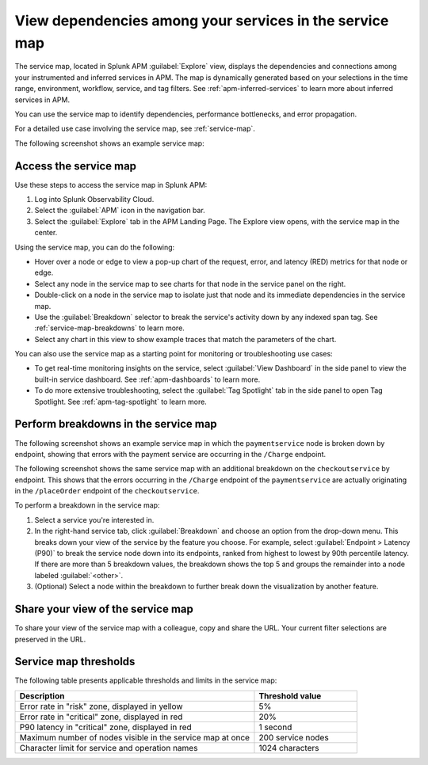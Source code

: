 .. _apm-service-map:

************************************************************
View dependencies among your services in the service map
************************************************************

.. Metadata updated: 1/23/23

.. meta::
   :description: Learn about the service map displays for your services in Splunk APM. 

The service map, located in Splunk APM :guilabel:`Explore` view, displays the dependencies and connections among your instrumented and inferred services in APM. The map is dynamically generated based on your selections in the time range, environment, workflow, service, and tag filters. See :ref:`apm-inferred-services` to learn more about inferred services in APM.

You can use the service map to identify dependencies, performance bottlenecks, and error propagation. 

For a detailed use case involving the service map, see :ref:`service-map`. 

The following screenshot shows an example service map: 

..  image:: /_images/apm/spans-traces/service-map.png
    :width: 95%
    :alt: This screenshot shows an example of the service map in Splunk APM Explore view.


Access the service map
========================

Use these steps to access the service map in Splunk APM: 

#. Log into Splunk Observability Cloud. 
#. Select the :guilabel:`APM` icon in the navigation bar. 
#. Select the :guilabel:`Explore` tab in the APM Landing Page. The Explore view opens, with the service map in the center. 

Using the service map, you can do the following: 

* Hover over a node or edge to view a pop-up chart of the request, error, and latency (RED) metrics for that node or edge.
* Select any node in the service map to see charts for that node in the service panel on the right. 
* Double-click on a node in the service map to isolate just that node and its immediate dependencies in the service map.
* Use the :guilabel:`Breakdown` selector to break the service's activity down by any indexed span tag. See :ref:`service-map-breakdowns` to learn more.
* Select any chart in this view to show example traces that match the parameters of the chart.  

You can also use the service map as a starting point for monitoring or troubleshooting use cases:

* To get real-time monitoring insights on the service, select :guilabel:`View Dashboard` in the side panel to view the built-in service dashboard. See :ref:`apm-dashboards` to learn more.
* To do more extensive troubleshooting, select the :guilabel:`Tag Spotlight` tab in the side panel to open Tag Spotlight. See :ref:`apm-tag-spotlight` to learn more.


.. _service-map-breakdowns:

Perform breakdowns in the service map
===========================================

The following screenshot shows an example service map in which the ``paymentservice`` node is broken down by endpoint, showing that errors with the payment service are occurring in the ``/Charge`` endpoint. 

..  image:: /_images/apm/spans-traces/service-map-breakdown.png
    :width: 95%
    :alt: This screenshot shows an example of the service map in Splunk APM Explore view. The ``paymentservice`` node is broken down by endpoint, showing that errors with that service are arising in the ``/Charge`` endpoint.

The following screenshot shows the same service map with an additional breakdown on the ``checkoutservice`` by endpoint. This shows that the errors occurring in the ``/Charge`` endpoint of the ``paymentservice`` are actually originating in the ``/placeOrder`` endpoint of the ``checkoutservice``. 

..  image:: /_images/apm/spans-traces/service-map-second- breakdown.png
    :width: 95%
    :alt: This screenshot shows an example of the service map in Splunk APM Explore view. The ``paymentservice`` and ``checkoutservice`` nodes are broken down by endpoint.

To perform a breakdown in the service map:

#. Select a service you're interested in. 
#. In the right-hand service tab, click :guilabel:`Breakdown` and choose an option from the drop-down menu. This breaks down your view of the service by the feature you choose. For example, select :guilabel:`Endpoint > Latency (P90)` to break the service node down into its endpoints, ranked from highest to lowest by 90th percentile latency. If there are more than 5 breakdown values, the breakdown shows the top 5 and groups the remainder into a node labeled :guilabel:`<other>`.
#. (Optional) Select a node within the breakdown to further break down the visualization by another feature. 

Share your view of the service map
======================================
To share your view of the service map with a colleague, copy and share the URL. Your current filter selections are preserved in the URL.

Service map thresholds
===========================================

The following table presents applicable thresholds and limits in the service map:
 
.. list-table::
   :header-rows: 1
   :widths: 70 30

   * - :strong:`Description`
     - :strong:`Threshold value`

   * - Error rate in "risk" zone, displayed in yellow
     - 5%

   * - Error rate in "critical" zone, displayed in red
     - 20%

   * - P90 latency in "critical" zone, displayed in red
     - 1 second

   * - Maximum number of nodes visible in the service map at once
     - 200 service nodes

   * - Character limit for service and operation names 
     - 1024 characters
